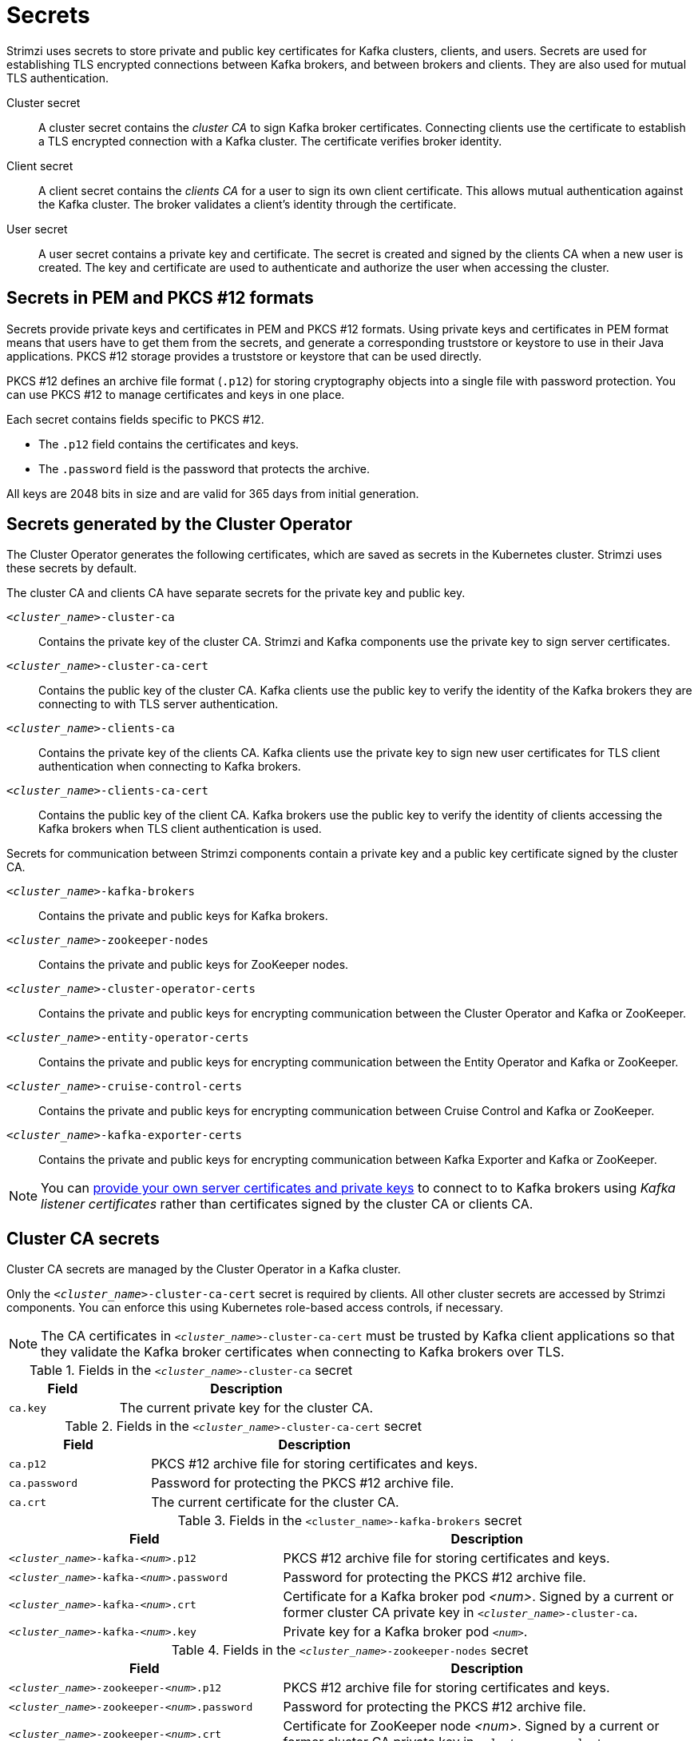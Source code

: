 // Module included in the following assemblies:
//
// assembly-security.adoc

[id='certificates-and-secrets-{context}']
= Secrets

[role="_abstract"]
Strimzi uses secrets to store private and public key certificates for Kafka clusters, clients, and users.
Secrets are used for establishing TLS encrypted connections between Kafka brokers, and between brokers and clients.
They are also used for mutual TLS authentication.

Cluster secret:: A cluster secret contains the _cluster CA_ to sign Kafka broker certificates.
Connecting clients use the certificate to establish a TLS encrypted connection with a Kafka cluster. The certificate verifies broker identity.
Client secret:: A client secret contains the _clients CA_ for a user to sign its own client certificate.
This allows mutual authentication against the Kafka cluster. The broker validates a client's identity through the certificate.
User secret:: A user secret contains a private key and certificate. The secret is created and signed by the clients CA when a new user is created. The key and certificate are used to authenticate and authorize the user when accessing the cluster.

== Secrets in PEM and PKCS #12 formats

Secrets provide private keys and certificates in PEM and PKCS #12 formats.
Using private keys and certificates in PEM format means that users have to get them from the secrets, and generate a corresponding truststore or keystore to use in their Java applications.
PKCS #12 storage provides a truststore or keystore that can be used directly.

PKCS #12 defines an archive file format (`.p12`) for storing cryptography objects into a single file with password protection.
You can use PKCS #12 to manage certificates and keys in one place.

Each secret contains fields specific to PKCS #12.

* The `.p12` field contains the certificates and keys.
* The `.password` field is the password that protects the archive.

All keys are 2048 bits in size and are valid for 365 days from initial generation.

[id='con-certificates-{context}']
== Secrets generated by the Cluster Operator

The Cluster Operator generates the following certificates, which are saved as secrets in the Kubernetes cluster.
Strimzi uses these secrets by default.

The cluster CA and clients CA have separate secrets for the private key and public key.

`_<cluster_name>_-cluster-ca`::
Contains the private key of the cluster CA. Strimzi and Kafka components use the private key to sign server certificates.
`_<cluster_name>_-cluster-ca-cert`::
Contains the public key of the cluster CA. Kafka clients use the public key to verify the identity of the Kafka brokers they are connecting to with TLS server authentication.
`_<cluster_name>_-clients-ca`::
Contains the private key of the clients CA. Kafka clients use the private key to sign new user certificates for TLS client authentication when connecting to Kafka brokers.
`_<cluster_name>_-clients-ca-cert`::
Contains the public key of the client CA. Kafka brokers use the public key to verify the identity of clients accessing the Kafka brokers when TLS client authentication is used.

Secrets for communication between Strimzi components contain a private key and a public key certificate signed by the cluster CA.

`_<cluster_name>_-kafka-brokers`::
Contains the private and public keys for Kafka brokers.
`_<cluster_name>_-zookeeper-nodes`::
Contains the private and public keys for ZooKeeper nodes.
`_<cluster_name>_-cluster-operator-certs`:: Contains the private and public keys for encrypting communication between the Cluster Operator and Kafka or ZooKeeper.
`_<cluster_name>_-entity-operator-certs`::
Contains the private and public keys for encrypting communication between the Entity Operator and Kafka or ZooKeeper.
`_<cluster_name>_-cruise-control-certs`:: Contains the private and public keys for encrypting communication between Cruise Control and Kafka or ZooKeeper.
`_<cluster_name>_-kafka-exporter-certs`:: Contains the private and public keys for encrypting communication between Kafka Exporter and Kafka or ZooKeeper.

NOTE: You can xref:kafka-listener-certificates-str[provide your own server certificates and private keys] to connect to to Kafka brokers using _Kafka listener certificates_ rather than certificates signed by the cluster CA or clients CA.

== Cluster CA secrets

Cluster CA secrets are managed by the Cluster Operator in a Kafka cluster.

Only the `_<cluster_name>_-cluster-ca-cert` secret is required by clients.
All other cluster secrets are accessed by Strimzi components.
You can enforce this using Kubernetes role-based access controls, if necessary.

NOTE: The CA certificates in `_<cluster_name>_-cluster-ca-cert` must be trusted by Kafka client applications so that they validate the Kafka broker certificates when connecting to Kafka brokers over TLS.

.Fields in the `_<cluster_name>_-cluster-ca` secret
[cols="30,70",options="header",stripes="none",separator=¦]
|===

¦Field
¦Description

m¦ca.key
¦The current private key for the cluster CA.

|===

.Fields in the `_<cluster_name>_-cluster-ca-cert` secret
[cols="30,70",options="header",stripes="none",separator=¦]
|===

¦Field
¦Description

m¦ca.p12
¦PKCS #12 archive file for storing certificates and keys.

m¦ca.password
¦Password for protecting the PKCS #12 archive file.

m¦ca.crt
¦The current certificate for the cluster CA.

|===

.Fields in the `<cluster_name>-kafka-brokers` secret
[cols="40,60",options="header",stripes="none",separator=¦]
|===

¦Field
¦Description

m¦_<cluster_name>_-kafka-_<num>_.p12
¦PKCS #12 archive file for storing certificates and keys.

m¦_<cluster_name>_-kafka-_<num>_.password
¦Password for protecting the PKCS #12 archive file.

m¦_<cluster_name>_-kafka-_<num>_.crt
¦Certificate for a Kafka broker pod _<num>_. Signed by a current or former cluster CA private key in `_<cluster_name>_-cluster-ca`.

m¦_<cluster_name>_-kafka-_<num>_.key
¦Private key for a Kafka broker pod `_<num>_`.

|===

.Fields in the `_<cluster_name>_-zookeeper-nodes` secret
[cols="40,60",options="header",stripes="none",separator=¦]
|===

¦Field
¦Description

m¦_<cluster_name>_-zookeeper-_<num>_.p12
¦PKCS #12 archive file for storing certificates and keys.

m¦_<cluster_name>_-zookeeper-_<num>_.password
¦Password for protecting the  PKCS #12 archive file.

m¦_<cluster_name>_-zookeeper-_<num>_.crt
¦Certificate for ZooKeeper node _<num>_. Signed by a current or former cluster CA private key in `_<cluster_name>_-cluster-ca`.

m¦_<cluster_name>_-zookeeper-_<num>_.key
¦Private key for ZooKeeper pod `_<num>_`.

|===

.Fields in the `_<cluster_name>_-cluster-operator-certs` secret
[cols="40,60",options="header",stripes="none",separator=¦]
|===

¦Field
¦Description

m¦cluster-operator.p12
¦PKCS #12 archive file for storing certificates and keys.

m¦cluster-operator.password
¦Password for protecting the PKCS #12 archive file.

m¦cluster-operator.crt
¦Certificate for TLS communication between the Cluster Operator and Kafka or ZooKeeper.
Signed by a current or former cluster CA private key in `_<cluster_name>_-cluster-ca`.

m¦cluster-operator.key
¦Private key for TLS communication between the Cluster Operator and Kafka or ZooKeeper.

|===

.Fields in the `_<cluster_name>_-entity-operator-certs` secret
[cols="40,60",options="header",stripes="none",separator=¦]
|===

¦Field
¦Description

m¦entity-operator.p12
¦PKCS #12 archive file for storing certificates and keys.

m¦entity-operator.password
¦Password for protecting the PKCS #12 archive file.

m¦entity-operator.crt
¦Certificate for TLS communication between the Entity Operator and Kafka or ZooKeeper.
Signed by a current or former cluster CA private key in `_<cluster_name>_-cluster-ca`.

m¦entity-operator.key
¦Private key for TLS communication between the Entity Operator and Kafka or ZooKeeper.

|===

.Fields in the `_<cluster_name>_-cruise-control-certs` secret
[cols="40,60",options="header",stripes="none",separator=¦]
|===

¦Field
¦Description

m¦cruise-control.p12
¦PKCS #12 archive file for storing certificates and keys.

m¦cruise-control.password
¦Password for protecting the PKCS #12 archive file.

m¦cruise-control.crt
¦Certificate for TLS communication between Cruise Control and Kafka or ZooKeeper.
Signed by a current or former cluster CA private key in `_<cluster_name>_-cluster-ca`.

m¦cruise-control.key
¦Private key for TLS communication between the Cruise Control and Kafka or ZooKeeper.

|===

.Fields in the `_<cluster_name>_-kafka-exporter-certs` secret
[cols="40,60",options="header",stripes="none",separator=¦]
|===

¦Field
¦Description

m¦kafka-exporter.p12
¦PKCS #12 archive file for storing certificates and keys.

m¦kafka-exporter.password
¦Password for protecting the PKCS #12 archive file.

m¦kafka-exporter.crt
¦Certificate for TLS communication between Kafka Exporter and Kafka or ZooKeeper.
Signed by a current or former cluster CA private key in `_<cluster_name>_-cluster-ca`.

m¦kafka-exporter.key
¦Private key for TLS communication between the Kafka Exporter and Kafka or ZooKeeper.

|===

== Client CA secrets

Clients CA secrets are managed by the Cluster Operator in a Kafka cluster.

The certificates in `_<cluster_name>_-clients-ca-cert` are those which the Kafka brokers trust.

The `_<cluster_name>_-clients-ca` secret is used to sign the certificates of client applications.
This secret must be accessible to the Strimzi components and for administrative access if you are intending to issue application certificates without using the User Operator.
You can enforce this using Kubernetes role-based access controls, if necessary.


.Fields in the `_<cluster_name>_-clients-ca` secret
[cols="30,70",options="header",stripes="none",separator=¦]
|===

¦Field
¦Description

m¦ca.key
¦The current private key for the clients CA.

|===

.Fields in the `_<cluster_name>_-clients-ca-cert` secret
[cols="30,70",options="header",stripes="none",separator=¦]
|===

¦Field
¦Description

m¦ca.p12
¦PKCS #12 archive file for storing certificates and keys.

m¦ca.password
¦Password for protecting the PKCS #12 archive file.

m¦ca.crt
¦The current certificate for the clients CA.

|===

== User secrets

User secrets are managed by the User Operator.

When a user is created using the User Operator, a secret is generated using the name of the user.

.Secrets managed by the User Operator
[cols="3,3,4", options="header"]
|===
|Secret name
|Field within secret
|Description

.4+|`_<user_name>_`
|`user.p12`
|PKCS #12 archive file for storing certificates and keys.
|`user.password`
|Password for protecting the PKCS #12 archive file.
|`user.crt`
|Certificate for the user, signed by the clients CA
|`user.key`
|Private key for the user
|===

== Adding labels and annotations to cluster CA secrets

By configuring the `clusterCaCert` template property in the `Kafka` custom resource, you can add custom labels and annotations to the Cluster CA secrets created by the Cluster Operator.
Labels and annotations are useful for identifying objects and adding contextual information.
You configure template properties in Strimzi custom resources.

.Example template customization to add labels and annotations to secrets
[source,yaml,subs=attributes+]
----
apiVersion: {KafkaApiVersion}
kind: Kafka
metadata:
  name: my-cluster
spec:
  kafka:
    # ...
    template:
      clusterCaCert:
        metadata:
          labels:
            label1: value1
            label2: value2
          annotations:
            annotation1: value1
            annotation2: value2
    # ...
----

For more information on configuring template properties, see xref:assembly-customizing-kubernetes-resources-str[].

== Disabling `ownerReference` in the CA secrets

By default, the Cluster and Client CA secrets are created with an `ownerReference` property that is set to the `Kafka` custom resource.
This means that, when the `Kafka` custom resource is deleted, the CA secrets are also deleted (garbage collected) by Kubernetes.

If you want to reuse the CA for a new cluster, you can disable the `ownerReference` by setting the `generateSecretOwnerReference` property for the Cluster and Client CA secrets to `false` in the `Kafka` configuration.
When the `ownerReference` is disabled, CA secrets are not deleted by Kubernetes when the corresponding `Kafka` custom resource is deleted.

.Example Kafka configuration with disabled `ownerReference` for Cluster and Client CAs
[source,yaml,subs="+quotes,attributes"]
----
apiVersion: {KafkaApiVersion}
kind: Kafka
# ...
spec:
# ...
  clusterCa:
    generateSecretOwnerReference: false
  clientsCa:
    generateSecretOwnerReference: false
# ...
----

.Additional resources

* xref:type-CertificateAuthority-reference[`CertificateAuthority` schema reference]
